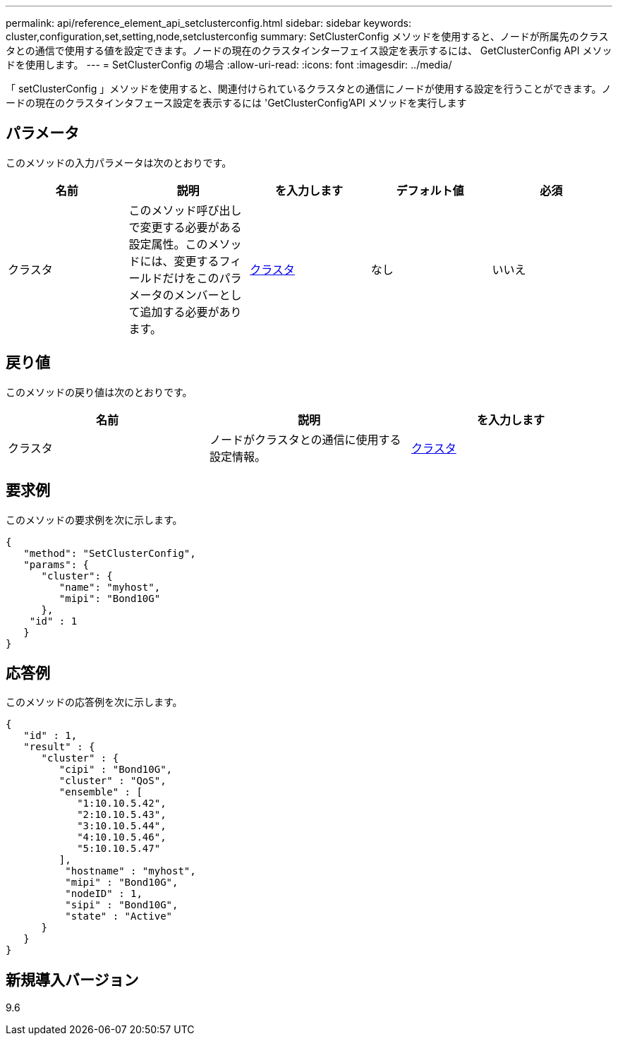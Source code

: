 ---
permalink: api/reference_element_api_setclusterconfig.html 
sidebar: sidebar 
keywords: cluster,configuration,set,setting,node,setclusterconfig 
summary: SetClusterConfig メソッドを使用すると、ノードが所属先のクラスタとの通信で使用する値を設定できます。ノードの現在のクラスタインターフェイス設定を表示するには、 GetClusterConfig API メソッドを使用します。 
---
= SetClusterConfig の場合
:allow-uri-read: 
:icons: font
:imagesdir: ../media/


[role="lead"]
「 setClusterConfig 」メソッドを使用すると、関連付けられているクラスタとの通信にノードが使用する設定を行うことができます。ノードの現在のクラスタインタフェース設定を表示するには 'GetClusterConfig'API メソッドを実行します



== パラメータ

このメソッドの入力パラメータは次のとおりです。

|===
| 名前 | 説明 | を入力します | デフォルト値 | 必須 


 a| 
クラスタ
 a| 
このメソッド呼び出しで変更する必要がある設定属性。このメソッドには、変更するフィールドだけをこのパラメータのメンバーとして追加する必要があります。
 a| 
xref:reference_element_api_cluster.adoc[クラスタ]
 a| 
なし
 a| 
いいえ

|===


== 戻り値

このメソッドの戻り値は次のとおりです。

|===
| 名前 | 説明 | を入力します 


 a| 
クラスタ
 a| 
ノードがクラスタとの通信に使用する設定情報。
 a| 
xref:reference_element_api_cluster.adoc[クラスタ]

|===


== 要求例

このメソッドの要求例を次に示します。

[listing]
----
{
   "method": "SetClusterConfig",
   "params": {
      "cluster": {
         "name": "myhost",
         "mipi": "Bond10G"
      },
    "id" : 1
   }
}
----


== 応答例

このメソッドの応答例を次に示します。

[listing]
----
{
   "id" : 1,
   "result" : {
      "cluster" : {
         "cipi" : "Bond10G",
         "cluster" : "QoS",
         "ensemble" : [
            "1:10.10.5.42",
            "2:10.10.5.43",
            "3:10.10.5.44",
            "4:10.10.5.46",
            "5:10.10.5.47"
         ],
          "hostname" : "myhost",
          "mipi" : "Bond10G",
          "nodeID" : 1,
          "sipi" : "Bond10G",
          "state" : "Active"
      }
   }
}
----


== 新規導入バージョン

9.6
